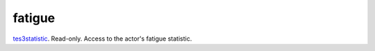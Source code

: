 fatigue
====================================================================================================

`tes3statistic`_. Read-only. Access to the actor's fatigue statistic.

.. _`tes3statistic`: ../../../lua/type/tes3statistic.html
